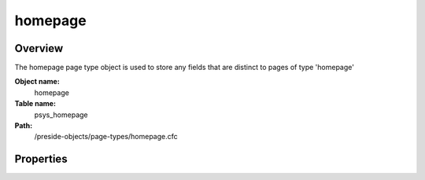 homepage
========

Overview
--------

The homepage page type object is used to store any fields that are distinct to pages of type 'homepage'

**Object name:**
    homepage

**Table name:**
    psys_homepage

**Path:**
    /preside-objects/page-types/homepage.cfc

Properties
----------

.. code-block:: java

